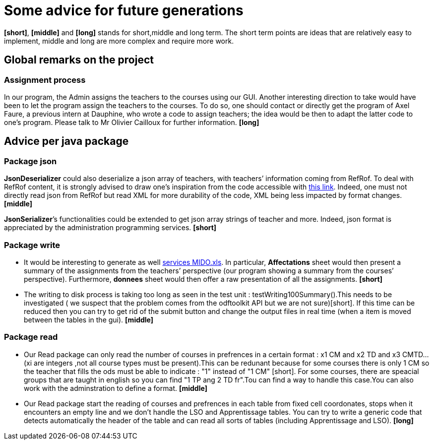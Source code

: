 = Some advice for future generations

*[short]*, *[middle]* and *[long]* stands for short,middle and long term. The short term points are ideas that are relatively easy to implement, middle and long are more complex and require more work.

== Global remarks on the project

=== Assignment process

[[Assignment]]
In our program, the Admin assigns the teachers to the courses using our GUI. Another interesting direction to take would have been to let the program assign the teachers to the courses. To do so, one should contact or directly get the program of Axel Faure, a previous intern at Dauphine, who wrote a code to assign teachers; the idea would be then to adapt the latter code to one’s program. Please talk to Mr Olivier Cailloux for further information. *[long]*

== Advice per java package

=== Package json

[[JsonDeserializer]]
*JsonDeserializer* could also deserialize a json array of teachers, with teachers’ information coming from RefRof. To deal with RefRof content, it is strongly advised to draw one’s inspiration from the code accessible with https://github.com/Dauphine-MIDO/plaquette-MIDO[this link]. Indeed, one must not directly read json from RefRof but read XML for more durability of the code, XML being less impacted by format changes. *[middle]*

[[JsonSerializer]]
*JsonSerializer*’s functionalities could be extended to get json array strings of teacher and more. Indeed, json format is appreciated by the administration programming services. *[short]*

=== Package write

[[Write]]
* It would be interesting to generate as well https://github.com/oliviercailloux/projets/raw/master/Voeux/services%20MIDO.xls[services MIDO.xls]. In particular, *Affectations* sheet would then present a summary of the assignments from the teachers’ perspective (our program showing a summary from the courses’ perspective). Furthermore, *donnees* sheet would then offer a raw presentation of all the assignments. *[short]*
* The writing to disk process is taking too long as seen in the test unit : testWriting100Summary().This needs to be investigated ( we suspect that the problem comes from the odftoolkit API but we are not sure)[short]. If this time can be reduced then you can try to get rid of the submit button and change the output files in real time (when a item is moved between the tables in the gui). *[middle]* 

=== Package read

[[Read]]
* Our Read package can only read the number of courses in prefrences in a certain format : x1 CM and x2 TD and x3 CMTD... (xi are integers ,not all course types must be present).This can be redunant because for some courses there is only 1 CM so the teacher that fills the ods must be able to indicate : "1" instead of "1 CM" [short]. For some courses, there are speacial groups that are taught in english so you can find "1 TP ang 2 TD fr".Tou can find a way to handle this case.You can also work with the adminstration to define a format. *[middle]*
* Our Read package start the reading of courses and prefrences in each table from fixed cell coordonates, stops when it encounters an empty line and we don't handle the LSO and Apprentissage tables. You can try to write a generic code that detects automatically the header of the table and can read all sorts of tables (including Apprentissage and LSO). *[long]*